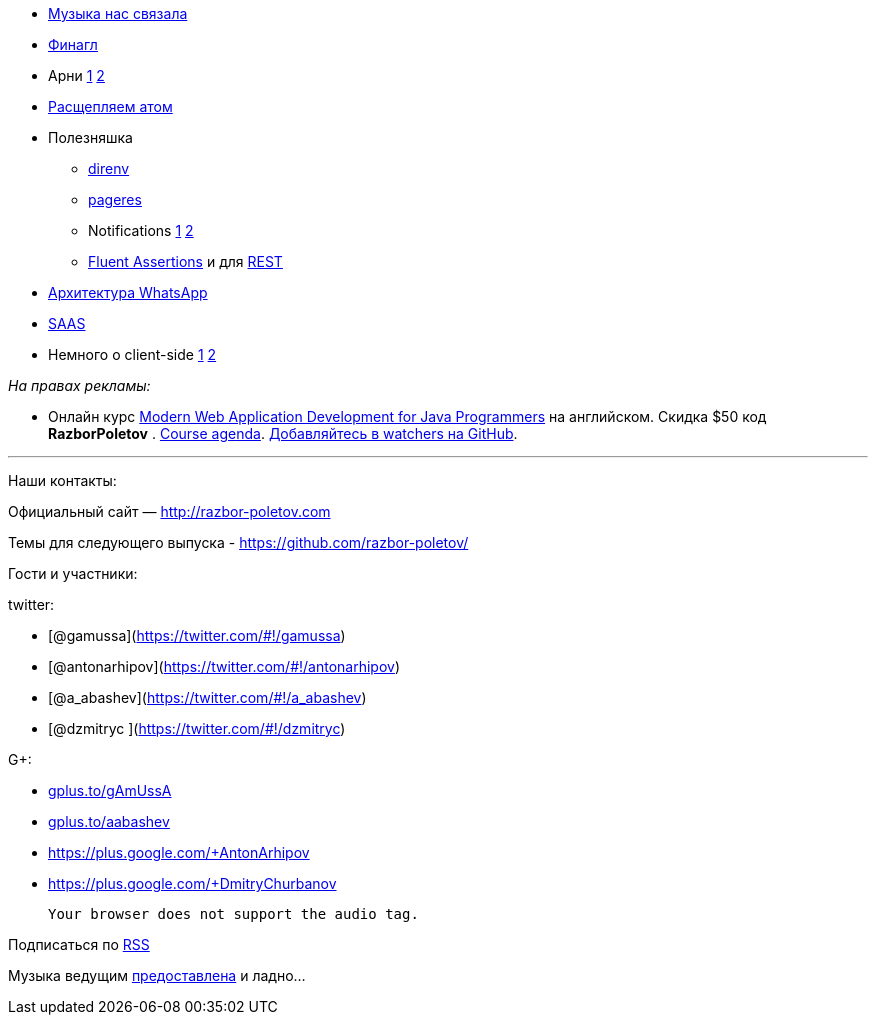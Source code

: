 * http://thenextweb.com/lifehacks/2014/02/10/listen-work-music-brain/[Музыка
нас связала]
* https://blog.twitter.com/2014/netty-at-twitter-with-finagle[Финагл]
* Арни https://gist.github.com/georg/9224355[1]
http://www.youtube.com/watch?v=pDxn0Xfqkgw[2]
* http://thenextweb.com/apps/2014/02/26/github-releases-text-editor-coders-named-atom/[Раcщепляем
атом]
* Полезняшка
** http://direnv.net/[direnv]
** https://github.com/sindresorhus/pageres[pageres]
** Notifications https://github.com/alloy/terminal-notifier[1]
https://github.com/rombert/desktop-maven-notifier[2]
** http://www.jworks.nl/2014/02/26/quick-introduction-assertj/[Fluent
Assertions] и для https://code.google.com/p/rest-assured/[REST]
* http://highscalability.com/blog/2014/2/26/the-whatsapp-architecture-facebook-bought-for-19-billion.html[Архитектура
WhatsApp]
* http://www.computerra.ru/94810/94810/[SAAS]
* Немного о client-side
https://sourcegraph.com/blog/switching-from-angularjs-to-server-side-html[1]
http://vsavkin.github.io/chat-dart/node_vs_dart/node_vs_dart.html[2]

_На правах рекламы:_

* Онлайн курс
http://www.eventbrite.com/e/modern-web-application-development-for-java-programmers-march-2014-tickets-10538467841[Modern
Web Application Development for Java Programmers] на английском. Скидка
$50 код *RazborPoletov* .
https://github.com/yfain/WebDevForJavaProgrammers[Course agenda].
https://github.com/yfain/WebDevForJavaProgrammers/watchers[Добавляйтесь
в watchers на GitHub].

'''''

Наши контакты:

Официальный сайт — http://razbor-poletov.com

Темы для следующего выпуска -
https://github.com/razbor-poletov/razbor-poletov.github.com/issues?state=open[https://github.com/razbor-poletov/]

Гости и участники:

twitter:

* [@gamussa](https://twitter.com/#!/gamussa)
* [@antonarhipov](https://twitter.com/#!/antonarhipov)
* [@a_abashev](https://twitter.com/#!/a_abashev)
* [@dzmitryc ](https://twitter.com/#!/dzmitryc)

G+:

* http://gplus.to/gAmUssA[gplus.to/gAmUssA]
* http://gplus.to/aabashev[gplus.to/aabashev]
* https://plus.google.com/+AntonArhipov
* https://plus.google.com/+DmitryChurbanov

 Your browser does not support the audio tag.

Подписаться по http://feeds.feedburner.com/razbor-podcast[RSS]

Музыка ведущим
http://www.audiobank.fm/single-music/27/111/More-And-Less/[предоставлена]
и ладно...
